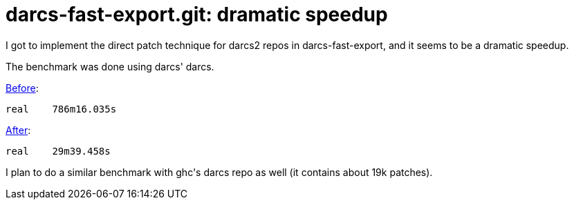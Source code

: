 = darcs-fast-export.git: dramatic speedup

:slug: darcs-fast-export-git-dramatic-speedup
:category: hacking
:tags: en
:date: 2008-11-28T01:00:22Z
++++
<p>I got to implement the direct patch technique for darcs2 repos in darcs-fast-export, and it seems to be a dramatic speedup.</p><p>The benchmark was done using darcs' darcs.</p><p><a href="http://vmiklos.hu/project/darcs-fast-export/t/bench-results/darcs-repo_play.tar.gz.d-f-e-0.6.log">Before</a>:</p><p><pre>real	786m16.035s</pre></p><p><a href="http://vmiklos.hu/project/darcs-fast-export/t/bench-results/darcs-repo_play.tar.gz.d-f-e-0.6-21-gb2abee1.log">After</a>:</p><p><pre>real	29m39.458s</pre></p><p>I plan to do a similar benchmark with ghc's darcs repo as well (it contains about 19k patches).</p>
++++
